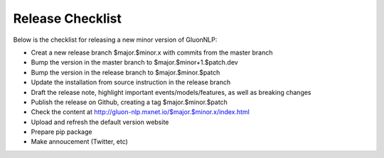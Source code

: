 Release Checklist
=================

Below is the checklist for releasing a new minor version of GluonNLP:

- Creat a new release branch $major.$minor.x with commits from the master branch
- Bump the version in the master branch to $major.$minor+1.$patch.dev
- Bump the version in the release branch to $major.$minor.$patch
- Update the installation from source instruction in the release branch
- Draft the release note, highlight important events/models/features, as well as breaking changes
- Publish the release on Github, creating a tag $major.$minor.$patch
- Check the content at http://gluon-nlp.mxnet.io/$major.$minor.x/index.html
- Upload and refresh the default version website
- Prepare pip package
- Make annoucement (Twitter, etc)
